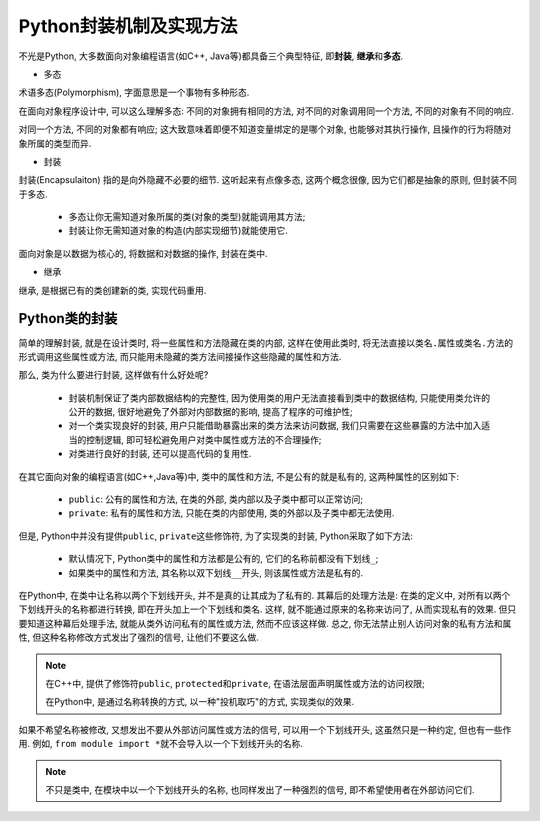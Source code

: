 Python封装机制及实现方法
========================

不光是Python, 大多数面向对象编程语言(如C++, Java等)都具备三个典型特征, 即\ **封装**\ , **继承**\ 和\ **多态**\ .

*   多态

术语多态(Polymorphism), 字面意思是一个事物有多种形态. 

在面向对象程序设计中, 可以这么理解多态: 不同的对象拥有相同的方法, 对不同的对象调用同一个方法, 不同的对象有不同的响应. 

对同一个方法, 不同的对象都有响应; 
这大致意味着即便不知道变量绑定的是哪个对象, 也能够对其执行操作, 且操作的行为将随对象所属的类型而异.

*   封装

封装(Encapsulaiton) 指的是向外隐藏不必要的细节. 
这听起来有点像多态, 这两个概念很像, 因为它们都是抽象的原则, 但封装不同于多态. 

    *   多态让你无需知道对象所属的类(对象的类型)就能调用其方法;
    *   封装让你无需知道对象的构造(内部实现细节)就能使用它. 

面向对象是以数据为核心的, 将数据和对数据的操作, 封装在类中. 

*   继承

继承, 是根据已有的类创建新的类, 实现代码重用.


Python类的封装
--------------

简单的理解封装, 就是在设计类时, 将一些属性和方法隐藏在类的内部, 
这样在使用此类时, 将无法直接以\ ``类名.属性``\ 或\ ``类名.方法``\ 的形式调用这些属性或方法, 
而只能用未隐藏的类方法间接操作这些隐藏的属性和方法.

那么, 类为什么要进行封装, 这样做有什么好处呢?

    *   封装机制保证了类内部数据结构的完整性, 因为使用类的用户无法直接看到类中的数据结构, 只能使用类允许的公开的数据, 很好地避免了外部对内部数据的影响, 提高了程序的可维护性;
    *   对一个类实现良好的封装, 用户只能借助暴露出来的类方法来访问数据, 我们只需要在这些暴露的方法中加入适当的控制逻辑, 即可轻松避免用户对类中属性或方法的不合理操作;
    *   对类进行良好的封装, 还可以提高代码的复用性.

在其它面向对象的编程语言(如C++,Java等)中, 类中的属性和方法, 不是公有的就是私有的, 这两种属性的区别如下:

    *   ``public``: 公有的属性和方法, 在类的外部, 类内部以及子类中都可以正常访问;
    *   ``private``: 私有的属性和方法, 只能在类的内部使用, 类的外部以及子类中都无法使用.

但是, Python中并没有提供\ ``public``\ , ``private``\ 这些修饰符, 为了实现类的封装, Python采取了如下方法:

    *   默认情况下, Python类中的属性和方法都是公有的, 它们的名称前都没有下划线\ ``_``\ ;
    *   如果类中的属性和方法, 其名称以双下划线\ ``__``\ 开头, 则该属性或方法是私有的.


在Python中, 在类中让名称以两个下划线开头, 并不是真的让其成为了私有的. 
其幕后的处理方法是: 在类的定义中, 对所有以两个下划线开头的名称都进行转换, 即在开头加上一个下划线和类名. 
这样, 就不能通过原来的名称来访问了, 从而实现私有的效果. 
但只要知道这种幕后处理手法, 就能从类外访问私有的属性或方法, 然而不应该这样做. 
总之, 你无法禁止别人访问对象的私有方法和属性, 但这种名称修改方式发出了强烈的信号, 让他们不要这么做. 

.. note::

    在C++中, 提供了修饰符\ ``public``\ , ``protected``\ 和\ ``private``\ , 在语法层面声明属性或方法的访问权限;

    在Python中, 是通过名称转换的方式, 以一种"投机取巧"的方式, 实现类似的效果.

如果不希望名称被修改, 又想发出不要从外部访问属性或方法的信号, 可以用一个下划线开头, 这虽然只是一种约定, 但也有一些作用. 
例如, ``from module import *``\ 就不会导入以一个下划线开头的名称.

.. note::

    不只是类中, 在模块中以一个下划线开头的名称, 也同样发出了一种强烈的信号, 即不希望使用者在外部访问它们.

